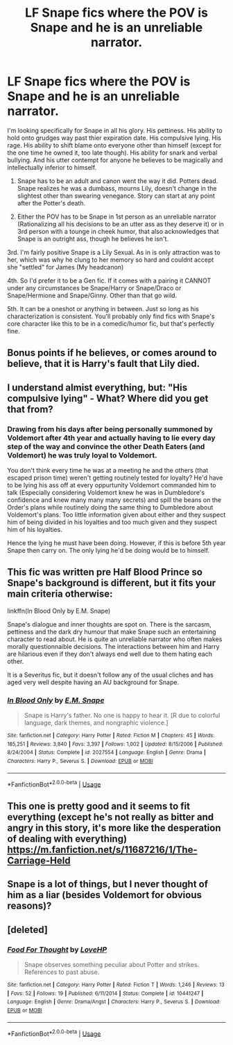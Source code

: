 #+TITLE: LF Snape fics where the POV is Snape and he is an unreliable narrator.

* LF Snape fics where the POV is Snape and he is an unreliable narrator.
:PROPERTIES:
:Author: HalpMe100
:Score: 9
:DateUnix: 1544180859.0
:DateShort: 2018-Dec-07
:FlairText: Request
:END:
I'm looking specifically for Snape in all his glory. His pettiness. His ability to hold onto grudges way past thier expiration date. His compulsive lying. His rage. His ability to shift blame onto everyone other than himself (except for the one time he owned it, too late though). His ability for snark and verbal bullying. And his utter contempt for anyone he believes to be magically and intellectually inferior to himself.

1. Snape has to be an adult and canon went the way it did. Potters dead. Snape realizes he was a dumbass, mourns Lily, doesn't change in the slightest other than swearing venegance. Story can start at any point after the Potter's death.

2. Either the POV has to be Snape in 1st person as an unreliable narrator (Rationalizing all his decisions to be an utter ass as they deserve it) or in 3rd person with a tounge in cheek humor, that also acknowledges that Snape is an outright ass, though he believes he isn't.

3rd. I'm fairly positive Snape is a Lily Sexual. As in is only attraction was to her, which was why he clung to her memory so hard and couldnt accept she "settled" for James (My headcanon)

4th. So I'd prefer it to be a Gen fic. If it comes with a pairing it CANNOT under any circumstances be Snape/Harry or Snape/Draco or Snape/Hermione and Snape/Ginny. Other than that go wild.

5th. It can be a oneshot or anything in between. Just so long as his characterization is consistent. You'll probably only find fics with Snape's core character like this to be in a comedic/humor fic, but that's perfectly fine.


** Bonus points if he believes, or comes around to believe, that it is Harry's fault that Lily died.
:PROPERTIES:
:Author: avittamboy
:Score: 3
:DateUnix: 1544183124.0
:DateShort: 2018-Dec-07
:END:


** I understand almist everything, but: "His compulsive lying" - What? Where did you get that from?
:PROPERTIES:
:Author: sorc
:Score: 3
:DateUnix: 1544191236.0
:DateShort: 2018-Dec-07
:END:

*** Drawing from his days after being personally summoned by Voldemort after 4th year and actually having to lie every day step of the way and convince the other Death Eaters (and Voldemort) he was truly loyal to Voldemort.

You don't think every time he was at a meeting he and the others (that escaped prison time) weren't getting routinely tested for loyalty? He'd have to be lying his ass off at every oppurtunity Voldemort commanded him to talk (Especially considering Voldemort knew he was in Dumbledore's confidence and knew many many many secrets) and spill the beans on the Order's plans while routinely doing the same thing to Dumbledore about Voldemort's plans. Too little information given about either and they suspect him of being divided in his loyalties and too much given and they suspect him of his loyalties.

Hence the lying he must have been doing. However, if this is before 5th year Snape then carry on. The only lying he'd be doing would be to himself.
:PROPERTIES:
:Author: HalpMe100
:Score: 0
:DateUnix: 1544194360.0
:DateShort: 2018-Dec-07
:END:


** This fic was written pre Half Blood Prince so Snape's background is different, but it fits your main criteria otherwise:

linkffn(In Blood Only by E.M. Snape)

Snape's dialogue and inner thoughts are spot on. There is the sarcasm, pettiness and the dark dry humour that make Snape such an entertaining character to read about. He is quite an unreliable narrator who often makes morally questionnaible decisions. The interactions between him and Harry are hilarious even if they don't always end well due to them hating each other.

It is a Severitus fic, but it doesn't follow any of the usual cliches and has aged very well despite having an AU background for Snape.
:PROPERTIES:
:Author: dehue
:Score: 3
:DateUnix: 1544198508.0
:DateShort: 2018-Dec-07
:END:

*** [[https://www.fanfiction.net/s/2027554/1/][*/In Blood Only/*]] by [[https://www.fanfiction.net/u/654225/E-M-Snape][/E.M. Snape/]]

#+begin_quote
  Snape is Harry's father. No one is happy to hear it. [R due to colorful language, dark themes, and nongraphic violence.]
#+end_quote

^{/Site/:} ^{fanfiction.net} ^{*|*} ^{/Category/:} ^{Harry} ^{Potter} ^{*|*} ^{/Rated/:} ^{Fiction} ^{M} ^{*|*} ^{/Chapters/:} ^{45} ^{*|*} ^{/Words/:} ^{185,251} ^{*|*} ^{/Reviews/:} ^{3,840} ^{*|*} ^{/Favs/:} ^{3,397} ^{*|*} ^{/Follows/:} ^{1,002} ^{*|*} ^{/Updated/:} ^{8/15/2006} ^{*|*} ^{/Published/:} ^{8/24/2004} ^{*|*} ^{/Status/:} ^{Complete} ^{*|*} ^{/id/:} ^{2027554} ^{*|*} ^{/Language/:} ^{English} ^{*|*} ^{/Genre/:} ^{Drama} ^{*|*} ^{/Characters/:} ^{Harry} ^{P.,} ^{Severus} ^{S.} ^{*|*} ^{/Download/:} ^{[[http://www.ff2ebook.com/old/ffn-bot/index.php?id=2027554&source=ff&filetype=epub][EPUB]]} ^{or} ^{[[http://www.ff2ebook.com/old/ffn-bot/index.php?id=2027554&source=ff&filetype=mobi][MOBI]]}

--------------

*FanfictionBot*^{2.0.0-beta} | [[https://github.com/tusing/reddit-ffn-bot/wiki/Usage][Usage]]
:PROPERTIES:
:Author: FanfictionBot
:Score: 1
:DateUnix: 1544198521.0
:DateShort: 2018-Dec-07
:END:


** This one is pretty good and it seems to fit everything (except he's not really as bitter and angry in this story, it's more like the desperation of dealing with everything) [[https://m.fanfiction.net/s/11687216/1/The-Carriage-Held]]
:PROPERTIES:
:Score: 2
:DateUnix: 1544204307.0
:DateShort: 2018-Dec-07
:END:


** Snape is a lot of things, but I never thought of him as a liar (besides Voldemort for obvious reasons)?
:PROPERTIES:
:Author: Fredrik1994
:Score: 2
:DateUnix: 1544200088.0
:DateShort: 2018-Dec-07
:END:


** [deleted]
:PROPERTIES:
:Score: 1
:DateUnix: 1544212033.0
:DateShort: 2018-Dec-07
:END:

*** [[https://www.fanfiction.net/s/10441247/1/][*/Food For Thought/*]] by [[https://www.fanfiction.net/u/245967/LoveHP][/LoveHP/]]

#+begin_quote
  Snape observes something peculiar about Potter and strikes. References to past abuse.
#+end_quote

^{/Site/:} ^{fanfiction.net} ^{*|*} ^{/Category/:} ^{Harry} ^{Potter} ^{*|*} ^{/Rated/:} ^{Fiction} ^{T} ^{*|*} ^{/Words/:} ^{1,246} ^{*|*} ^{/Reviews/:} ^{13} ^{*|*} ^{/Favs/:} ^{52} ^{*|*} ^{/Follows/:} ^{19} ^{*|*} ^{/Published/:} ^{6/11/2014} ^{*|*} ^{/Status/:} ^{Complete} ^{*|*} ^{/id/:} ^{10441247} ^{*|*} ^{/Language/:} ^{English} ^{*|*} ^{/Genre/:} ^{Drama/Angst} ^{*|*} ^{/Characters/:} ^{Harry} ^{P.,} ^{Severus} ^{S.} ^{*|*} ^{/Download/:} ^{[[http://www.ff2ebook.com/old/ffn-bot/index.php?id=10441247&source=ff&filetype=epub][EPUB]]} ^{or} ^{[[http://www.ff2ebook.com/old/ffn-bot/index.php?id=10441247&source=ff&filetype=mobi][MOBI]]}

--------------

*FanfictionBot*^{2.0.0-beta} | [[https://github.com/tusing/reddit-ffn-bot/wiki/Usage][Usage]]
:PROPERTIES:
:Author: FanfictionBot
:Score: 1
:DateUnix: 1544212042.0
:DateShort: 2018-Dec-07
:END:
